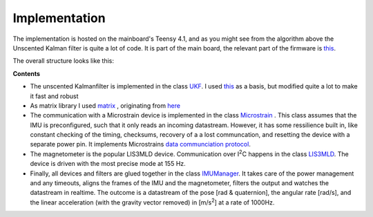 
Implementation
==============

The implementation is hosted on the mainboard's Teensy 4.1, and as you might see from the algorithm above the Unscented Kalman filter is quite a lot of code. It is part of the  main board, the relevant part of the firmware is `this  <https://github.com/jochenalt/Lisbeth/tree/main/code/firmware/lib/IMU>`_. 

The overall structure looks like this:

.. image:: /images/IMU_SW_Architecture.png
	:width: 700
	:alt: Conventions


**Contents**

*  The unscented Kalmanfilter is implemented in the class `UKF <https://github.com/jochenalt/Lisbeth/blob/main/code/firmware/lib/IMU/ukf.cpp>`_. I used `this <https://github.com/pronenewbits/Embedded_UKF_Library/blob/master/README.md>`_ as a basis, but modified quite a lot to make it fast and robust

*  As matrix library I used `matrix <https://github.com/jochenalt/Lisbeth/blob/main/code/firmware/lib/IMU/matrix.h>`_ , originating from `here <https://github.com/pronenewbits/Arduino_AHRS_System/blob/master/ahrs_ekf/matrix.h>`_

*  The communication with a Microstrain device is implemented in the class `Microstrain <https://github.com/jochenalt/Lisbeth/blob/main/code/firmware/lib/IMU/MicrostrainComm.cpp>`_ . This class assumes that the IMU is preconfigured, such that it only reads an incoming datastream. However, it has some ressilience built in, like constant checking of the timing, checksums, recovery of a a lost communcation, and resetting the  device with a separate power pin. It  implements Microstrains `data communciation protocol <https://github.com/jochenalt/Lisbeth/blob/main/datasheets/Microstrain%203DM-CV5-IMU/3DM-CV5-10%20IMU%20Data%20Communication%20Protocol%20Manualpdf.pdf>`_.

*  The magnetometer is the popular LIS3MLD device. Communication over I\ :sup:`2`\C happens in the class `LIS3MLD  <https://github.com/jochenalt/Lisbeth/blob/main/code/firmware/lib/IMU/LIS3MDL.cpp>`_. The device is driven with the most precise mode at 155 Hz.

*  Finally, all devices and filters are glued together in the class `IMUManager <https://github.com/jochenalt/Lisbeth/blob/main/code/firmware/lib/IMU/IMUManager.cpp>`_. It takes care of the power management and any timeouts, aligns the frames of the IMU and the magnetometer, filters the output and watches the datastream in realtime. The outcome is a datastream of the pose [rad & quaternion], the angular rate [rad/s], and the linear acceleration (with the gravity vector removed) in [m/s\ :sup:`2`\] at a rate of 1000Hz.
